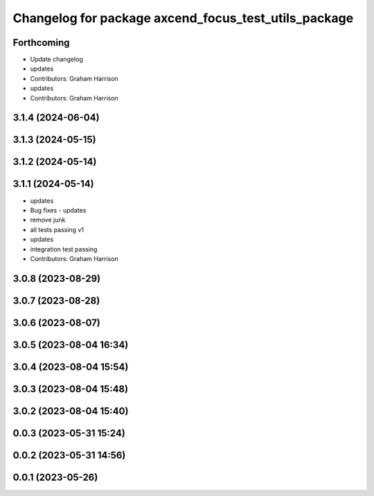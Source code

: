 ^^^^^^^^^^^^^^^^^^^^^^^^^^^^^^^^^^^^^^^^^^^^^^^^^^^^^
Changelog for package axcend_focus_test_utils_package
^^^^^^^^^^^^^^^^^^^^^^^^^^^^^^^^^^^^^^^^^^^^^^^^^^^^^

Forthcoming
-----------
* Update changelog
* updates
* Contributors: Graham Harrison

* updates
* Contributors: Graham Harrison

3.1.4 (2024-06-04)
------------------

3.1.3 (2024-05-15)
------------------

3.1.2 (2024-05-14)
------------------

3.1.1 (2024-05-14)
------------------
* updates
* Bug fixes - updates
* remove junk
* all tests passing v1
* updates
* integration test passing
* Contributors: Graham Harrison

3.0.8 (2023-08-29)
------------------

3.0.7 (2023-08-28)
------------------

3.0.6 (2023-08-07)
------------------

3.0.5 (2023-08-04 16:34)
------------------------

3.0.4 (2023-08-04 15:54)
------------------------

3.0.3 (2023-08-04 15:48)
------------------------

3.0.2 (2023-08-04 15:40)
------------------------

0.0.3 (2023-05-31 15:24)
------------------------

0.0.2 (2023-05-31 14:56)
------------------------

0.0.1 (2023-05-26)
------------------
